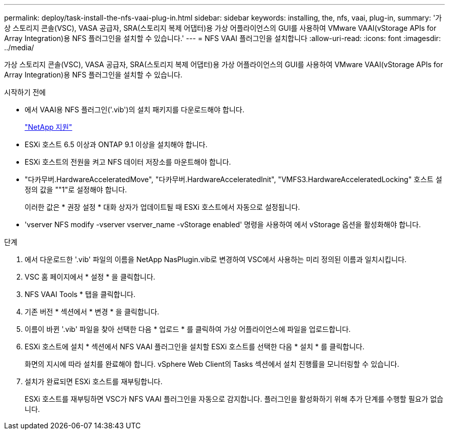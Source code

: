 ---
permalink: deploy/task-install-the-nfs-vaai-plug-in.html 
sidebar: sidebar 
keywords: installing, the, nfs, vaai, plug-in, 
summary: '가상 스토리지 콘솔(VSC), VASA 공급자, SRA(스토리지 복제 어댑터)용 가상 어플라이언스의 GUI를 사용하여 VMware VAAI(vStorage APIs for Array Integration)용 NFS 플러그인을 설치할 수 있습니다.' 
---
= NFS VAAI 플러그인을 설치합니다
:allow-uri-read: 
:icons: font
:imagesdir: ../media/


[role="lead"]
가상 스토리지 콘솔(VSC), VASA 공급자, SRA(스토리지 복제 어댑터)용 가상 어플라이언스의 GUI를 사용하여 VMware VAAI(vStorage APIs for Array Integration)용 NFS 플러그인을 설치할 수 있습니다.

.시작하기 전에
* 에서 VAAI용 NFS 플러그인('.vib')의 설치 패키지를 다운로드해야 합니다.
+
https://mysupport.netapp.com/site/["NetApp 지원"^]

* ESXi 호스트 6.5 이상과 ONTAP 9.1 이상을 설치해야 합니다.
* ESXi 호스트의 전원을 켜고 NFS 데이터 저장소를 마운트해야 합니다.
* "다카무버.HardwareAcceleratedMove", "다카무버.HardwareAcceleratedInit", "VMFS3.HardwareAcceleratedLocking" 호스트 설정의 값을 ""1"로 설정해야 합니다.
+
이러한 값은 * 권장 설정 * 대화 상자가 업데이트될 때 ESXi 호스트에서 자동으로 설정됩니다.

* 'vserver NFS modify -vserver vserver_name -vStorage enabled' 명령을 사용하여 에서 vStorage 옵션을 활성화해야 합니다.


.단계
. 에서 다운로드한 '.vib' 파일의 이름을 NetApp NasPlugin.vib로 변경하여 VSC에서 사용하는 미리 정의된 이름과 일치시킵니다.
. VSC 홈 페이지에서 * 설정 * 을 클릭합니다.
. NFS VAAI Tools * 탭을 클릭합니다.
. 기존 버전 * 섹션에서 * 변경 * 을 클릭합니다.
. 이름이 바뀐 '.vib' 파일을 찾아 선택한 다음 * 업로드 * 를 클릭하여 가상 어플라이언스에 파일을 업로드합니다.
. ESXi 호스트에 설치 * 섹션에서 NFS VAAI 플러그인을 설치할 ESXi 호스트를 선택한 다음 * 설치 * 를 클릭합니다.
+
화면의 지시에 따라 설치를 완료해야 합니다. vSphere Web Client의 Tasks 섹션에서 설치 진행률을 모니터링할 수 있습니다.

. 설치가 완료되면 ESXi 호스트를 재부팅합니다.
+
ESXi 호스트를 재부팅하면 VSC가 NFS VAAI 플러그인을 자동으로 감지합니다. 플러그인을 활성화하기 위해 추가 단계를 수행할 필요가 없습니다.


